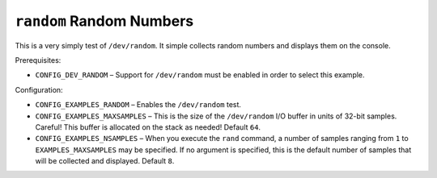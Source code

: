 =========================
``random`` Random Numbers
=========================

This is a very simply test of ``/dev/random``. It simple collects random numbers
and displays them on the console.

Prerequisites:

- ``CONFIG_DEV_RANDOM`` – Support for ``/dev/random`` must be enabled in order to
  select this example.

Configuration:

- ``CONFIG_EXAMPLES_RANDOM`` – Enables the ``/dev/random`` test.
- ``CONFIG_EXAMPLES_MAXSAMPLES`` – This is the size of the ``/dev/random`` I/O
  buffer in units of 32-bit samples. Careful! This buffer is allocated on the
  stack as needed! Default ``64``.
- ``CONFIG_EXAMPLES_NSAMPLES`` – When you execute the ``rand`` command, a number of
  samples ranging from ``1`` to ``EXAMPLES_MAXSAMPLES`` may be specified. If no
  argument is specified, this is the default number of samples that will be
  collected and displayed. Default ``8``.
